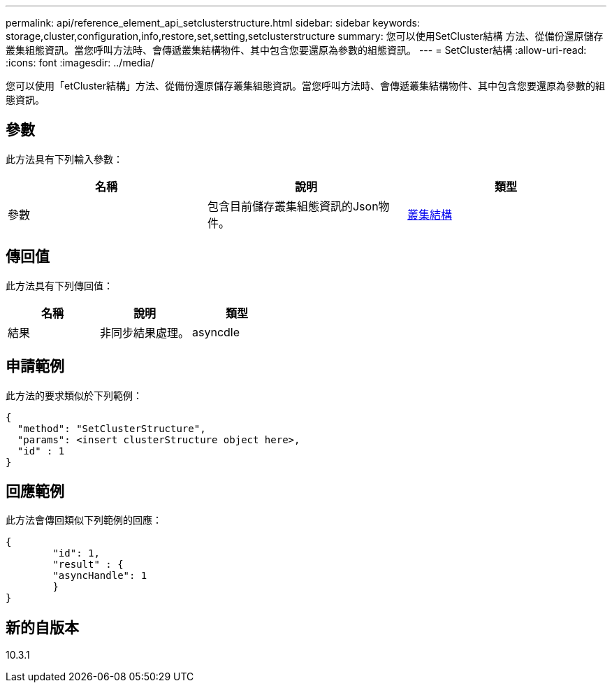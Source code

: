 ---
permalink: api/reference_element_api_setclusterstructure.html 
sidebar: sidebar 
keywords: storage,cluster,configuration,info,restore,set,setting,setclusterstructure 
summary: 您可以使用SetCluster結構 方法、從備份還原儲存叢集組態資訊。當您呼叫方法時、會傳遞叢集結構物件、其中包含您要還原為參數的組態資訊。 
---
= SetCluster結構
:allow-uri-read: 
:icons: font
:imagesdir: ../media/


[role="lead"]
您可以使用「etCluster結構」方法、從備份還原儲存叢集組態資訊。當您呼叫方法時、會傳遞叢集結構物件、其中包含您要還原為參數的組態資訊。



== 參數

此方法具有下列輸入參數：

|===
| 名稱 | 說明 | 類型 


 a| 
參數
 a| 
包含目前儲存叢集組態資訊的Json物件。
 a| 
xref:reference_element_api_clusterstructure.adoc[叢集結構]

|===


== 傳回值

此方法具有下列傳回值：

|===
| 名稱 | 說明 | 類型 


 a| 
結果
 a| 
非同步結果處理。
 a| 
asyncdle

|===


== 申請範例

此方法的要求類似於下列範例：

[listing]
----
{
  "method": "SetClusterStructure",
  "params": <insert clusterStructure object here>,
  "id" : 1
}
----


== 回應範例

此方法會傳回類似下列範例的回應：

[listing]
----
{
	"id": 1,
	"result" : {
	"asyncHandle": 1
	}
}
----


== 新的自版本

10.3.1
